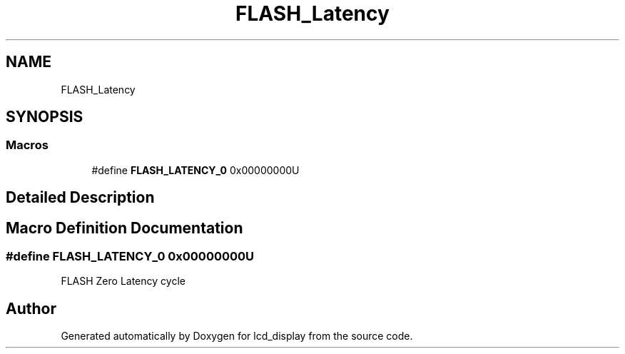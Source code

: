 .TH "FLASH_Latency" 3 "Thu Oct 29 2020" "lcd_display" \" -*- nroff -*-
.ad l
.nh
.SH NAME
FLASH_Latency
.SH SYNOPSIS
.br
.PP
.SS "Macros"

.in +1c
.ti -1c
.RI "#define \fBFLASH_LATENCY_0\fP   0x00000000U"
.br
.in -1c
.SH "Detailed Description"
.PP 

.SH "Macro Definition Documentation"
.PP 
.SS "#define FLASH_LATENCY_0   0x00000000U"
FLASH Zero Latency cycle 
.SH "Author"
.PP 
Generated automatically by Doxygen for lcd_display from the source code\&.
